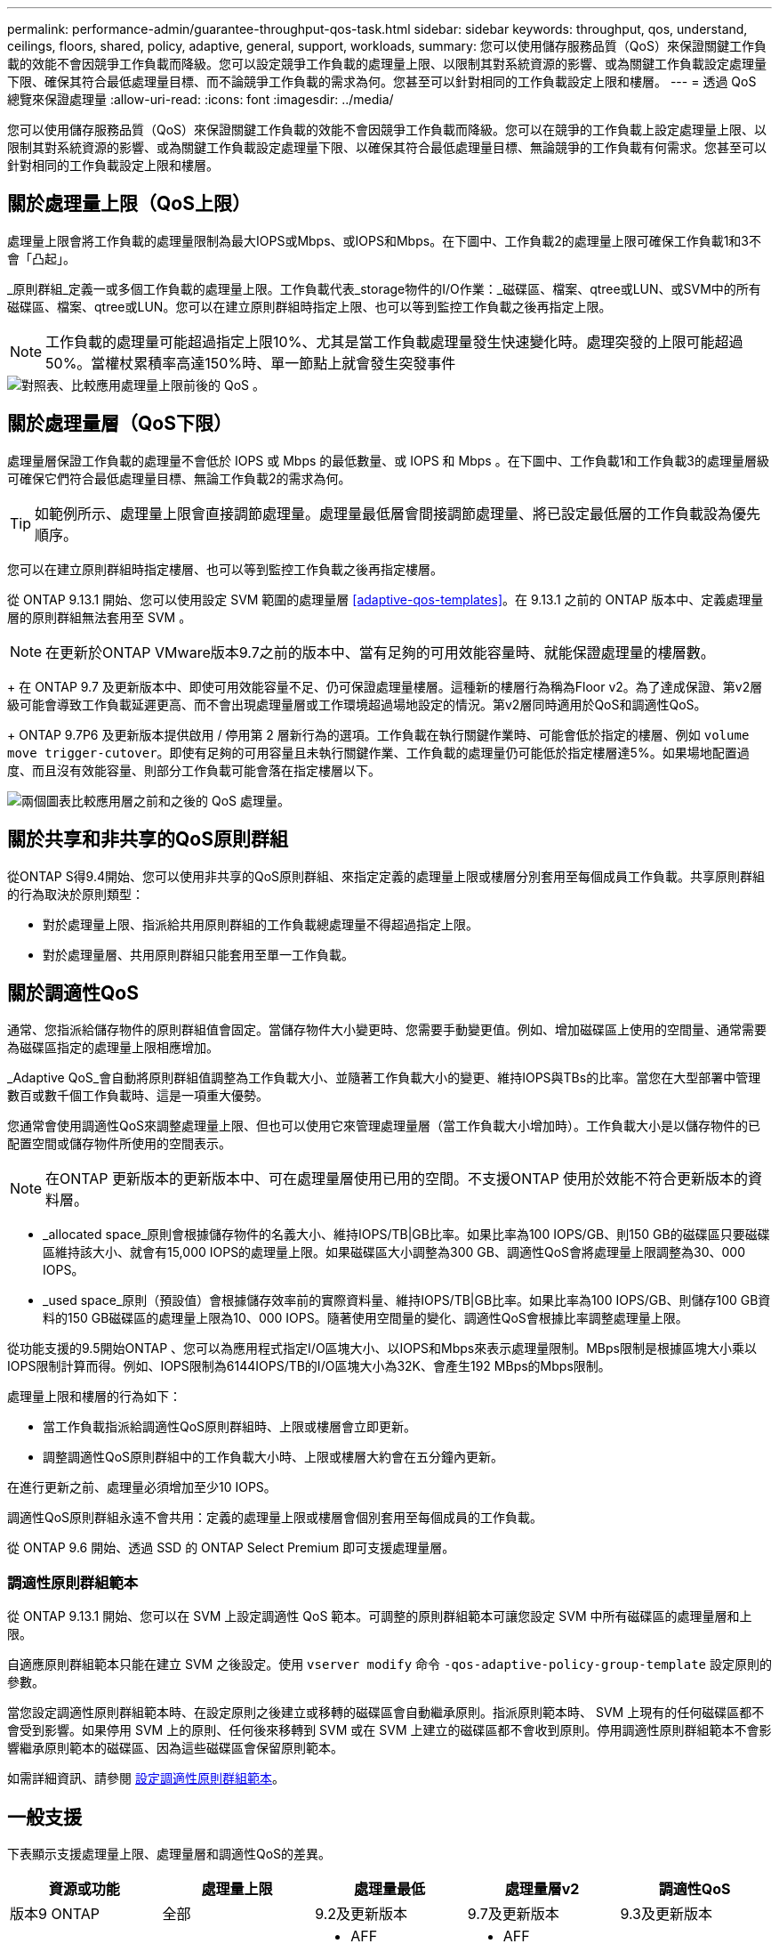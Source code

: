 ---
permalink: performance-admin/guarantee-throughput-qos-task.html 
sidebar: sidebar 
keywords: throughput, qos, understand, ceilings, floors, shared, policy, adaptive, general, support, workloads, 
summary: 您可以使用儲存服務品質（QoS）來保證關鍵工作負載的效能不會因競爭工作負載而降級。您可以設定競爭工作負載的處理量上限、以限制其對系統資源的影響、或為關鍵工作負載設定處理量下限、確保其符合最低處理量目標、而不論競爭工作負載的需求為何。您甚至可以針對相同的工作負載設定上限和樓層。 
---
= 透過 QoS 總覽來保證處理量
:allow-uri-read: 
:icons: font
:imagesdir: ../media/


[role="lead"]
您可以使用儲存服務品質（QoS）來保證關鍵工作負載的效能不會因競爭工作負載而降級。您可以在競爭的工作負載上設定處理量上限、以限制其對系統資源的影響、或為關鍵工作負載設定處理量下限、以確保其符合最低處理量目標、無論競爭的工作負載有何需求。您甚至可以針對相同的工作負載設定上限和樓層。



== 關於處理量上限（QoS上限）

處理量上限會將工作負載的處理量限制為最大IOPS或Mbps、或IOPS和Mbps。在下圖中、工作負載2的處理量上限可確保工作負載1和3不會「凸起」。

_原則群組_定義一或多個工作負載的處理量上限。工作負載代表_storage物件的I/O作業：_磁碟區、檔案、qtree或LUN、或SVM中的所有磁碟區、檔案、qtree或LUN。您可以在建立原則群組時指定上限、也可以等到監控工作負載之後再指定上限。


NOTE: 工作負載的處理量可能超過指定上限10%、尤其是當工作負載處理量發生快速變化時。處理突發的上限可能超過50%。當權杖累積率高達150%時、單一節點上就會發生突發事件

image::../media/qos-ceiling.gif[對照表、比較應用處理量上限前後的 QoS 。]



== 關於處理量層（QoS下限）

處理量層保證工作負載的處理量不會低於 IOPS 或 Mbps 的最低數量、或 IOPS 和 Mbps 。在下圖中、工作負載1和工作負載3的處理量層級可確保它們符合最低處理量目標、無論工作負載2的需求為何。


TIP: 如範例所示、處理量上限會直接調節處理量。處理量最低層會間接調節處理量、將已設定最低層的工作負載設為優先順序。

您可以在建立原則群組時指定樓層、也可以等到監控工作負載之後再指定樓層。

從 ONTAP 9.13.1 開始、您可以使用設定 SVM 範圍的處理量層 <<adaptive-qos-templates>>。在 9.13.1 之前的 ONTAP 版本中、定義處理量層的原則群組無法套用至 SVM 。


NOTE: 在更新於ONTAP VMware版本9.7之前的版本中、當有足夠的可用效能容量時、就能保證處理量的樓層數。

+ 在 ONTAP 9.7 及更新版本中、即使可用效能容量不足、仍可保證處理量樓層。這種新的樓層行為稱為Floor v2。為了達成保證、第v2層級可能會導致工作負載延遲更高、而不會出現處理量層或工作環境超過場地設定的情況。第v2層同時適用於QoS和調適性QoS。

+ ONTAP 9.7P6 及更新版本提供啟用 / 停用第 2 層新行為的選項。工作負載在執行關鍵作業時、可能會低於指定的樓層、例如 `volume move trigger-cutover`。即使有足夠的可用容量且未執行關鍵作業、工作負載的處理量仍可能低於指定樓層達5%。如果場地配置過度、而且沒有效能容量、則部分工作負載可能會落在指定樓層以下。

image::../media/qos-floor.gif[兩個圖表比較應用層之前和之後的 QoS 處理量。]



== 關於共享和非共享的QoS原則群組

從ONTAP S得9.4開始、您可以使用非共享的QoS原則群組、來指定定義的處理量上限或樓層分別套用至每個成員工作負載。共享原則群組的行為取決於原則類型：

* 對於處理量上限、指派給共用原則群組的工作負載總處理量不得超過指定上限。
* 對於處理量層、共用原則群組只能套用至單一工作負載。




== 關於調適性QoS

通常、您指派給儲存物件的原則群組值會固定。當儲存物件大小變更時、您需要手動變更值。例如、增加磁碟區上使用的空間量、通常需要為磁碟區指定的處理量上限相應增加。

_Adaptive QoS_會自動將原則群組值調整為工作負載大小、並隨著工作負載大小的變更、維持IOPS與TBs的比率。當您在大型部署中管理數百或數千個工作負載時、這是一項重大優勢。

您通常會使用調適性QoS來調整處理量上限、但也可以使用它來管理處理量層（當工作負載大小增加時）。工作負載大小是以儲存物件的已配置空間或儲存物件所使用的空間表示。


NOTE: 在ONTAP 更新版本的更新版本中、可在處理量層使用已用的空間。不支援ONTAP 使用於效能不符合更新版本的資料層。

* _allocated space_原則會根據儲存物件的名義大小、維持IOPS/TB|GB比率。如果比率為100 IOPS/GB、則150 GB的磁碟區只要磁碟區維持該大小、就會有15,000 IOPS的處理量上限。如果磁碟區大小調整為300 GB、調適性QoS會將處理量上限調整為30、000 IOPS。
* _used space_原則（預設值）會根據儲存效率前的實際資料量、維持IOPS/TB|GB比率。如果比率為100 IOPS/GB、則儲存100 GB資料的150 GB磁碟區的處理量上限為10、000 IOPS。隨著使用空間量的變化、調適性QoS會根據比率調整處理量上限。


從功能支援的9.5開始ONTAP 、您可以為應用程式指定I/O區塊大小、以IOPS和Mbps來表示處理量限制。MBps限制是根據區塊大小乘以IOPS限制計算而得。例如、IOPS限制為6144IOPS/TB的I/O區塊大小為32K、會產生192 MBps的Mbps限制。

處理量上限和樓層的行為如下：

* 當工作負載指派給調適性QoS原則群組時、上限或樓層會立即更新。
* 調整調適性QoS原則群組中的工作負載大小時、上限或樓層大約會在五分鐘內更新。


在進行更新之前、處理量必須增加至少10 IOPS。

調適性QoS原則群組永遠不會共用：定義的處理量上限或樓層會個別套用至每個成員的工作負載。

從 ONTAP 9.6 開始、透過 SSD 的 ONTAP Select Premium 即可支援處理量層。



=== 調適性原則群組範本

從 ONTAP 9.13.1 開始、您可以在 SVM 上設定調適性 QoS 範本。可調整的原則群組範本可讓您設定 SVM 中所有磁碟區的處理量層和上限。

自適應原則群組範本只能在建立 SVM 之後設定。使用 `vserver modify` 命令 `-qos-adaptive-policy-group-template` 設定原則的參數。

當您設定調適性原則群組範本時、在設定原則之後建立或移轉的磁碟區會自動繼承原則。指派原則範本時、 SVM 上現有的任何磁碟區都不會受到影響。如果停用 SVM 上的原則、任何後來移轉到 SVM 或在 SVM 上建立的磁碟區都不會收到原則。停用調適性原則群組範本不會影響繼承原則範本的磁碟區、因為這些磁碟區會保留原則範本。

如需詳細資訊、請參閱 xref:../performance-admin/adaptive-policy-template-task.html[設定調適性原則群組範本]。



== 一般支援

下表顯示支援處理量上限、處理量層和調適性QoS的差異。

|===
| 資源或功能 | 處理量上限 | 處理量最低 | 處理量層v2 | 調適性QoS 


 a| 
版本9 ONTAP
 a| 
全部
 a| 
9.2及更新版本
 a| 
9.7及更新版本
 a| 
9.3及更新版本



 a| 
平台
 a| 
全部
 a| 
* AFF
* C190 *
* 採用SSD *的高階版ONTAP Select

 a| 
* AFF
* C190
* 搭載SSD的高階版ONTAP Select

 a| 
全部



 a| 
通訊協定
 a| 
全部
 a| 
全部
 a| 
全部
 a| 
全部



 a| 
FabricPool
 a| 
是的
 a| 
是的、如果分層原則設定為「無」、而且雲端中沒有區塊。
 a| 
是的、如果分層原則設定為「無」、而且雲端中沒有區塊。
 a| 
是的



 a| 
SnapMirror同步
 a| 
是的
 a| 
否
 a| 
否
 a| 
是的

|===
\*C190 與 ONTAP Select 支援始於 ONTAP 9.6 版本。



== 處理量上限支援的工作負載

下表顯示ONTAP 支援各個版本的工作負載、以支援不同版本的處理量上限。不支援根磁碟區、負載共用鏡像和資料保護鏡像。

|===
| 工作負載支援-上限 | 部分9.0 ONTAP | 部分9.1 ONTAP | 部分9.2 ONTAP | 部分9.3 ONTAP | ONTAP 9.4 - 9.7 | 更新版本ONTAP 


 a| 
Volume
 a| 
是的
 a| 
是的
 a| 
是的
 a| 
是的
 a| 
是的
 a| 
是的



 a| 
檔案
 a| 
是的
 a| 
是的
 a| 
是的
 a| 
是的
 a| 
是的
 a| 
是的



 a| 
LUN
 a| 
是的
 a| 
是的
 a| 
是的
 a| 
是的
 a| 
是的
 a| 
是的



 a| 
SVM
 a| 
是的
 a| 
是的
 a| 
是的
 a| 
是的
 a| 
是的
 a| 
是的



 a| 
流通量FlexGroup
 a| 
否
 a| 
否
 a| 
否
 a| 
是的
 a| 
是的
 a| 
是的



 a| 
qtree *
 a| 
否
 a| 
否
 a| 
否
 a| 
否
 a| 
否
 a| 
是的



 a| 
每個原則群組有多個工作負載
 a| 
是的
 a| 
是的
 a| 
是的
 a| 
是的
 a| 
是的
 a| 
是的



 a| 
非共用原則群組
 a| 
否
 a| 
否
 a| 
否
 a| 
否
 a| 
是的
 a| 
是的

|===
\* 從 ONTAP 9.8 開始、 FlexVol 的 qtree 和啟用 NFS 的 FlexGroup 磁碟區都支援 NFS 存取。從ONTAP 推出支援SMB的支援範圍起、FlexVol 從推出支援SMB的功能、即可從功能支援功能支援使用功能的功能性功能、從功能性功能表中的qtree和FlexGroup 功能表中、存取SMB。



== 處理量層的支援工作負載

下表顯示ONTAP 支援各個版本之資料中心的工作負載。不支援根磁碟區、負載共用鏡像和資料保護鏡像。

|===
| 工作負載支援- Floor | 部分9.2 ONTAP | 部分9.3 ONTAP | ONTAP 9.4 - 9.7 | ONTAP 9.8 - 9.13.0 | ONTAP 9.13.1 及更新版本 


| Volume | 是的 | 是的 | 是的 | 是的 | 是的 


| 檔案 | 否 | 是的 | 是的 | 是的 | 是的 


| LUN | 是的 | 是的 | 是的 | 是的 | 是的 


| SVM | 否 | 否 | 否 | 否 | 是的 


| 流通量FlexGroup | 否 | 否 | 是的 | 是的 | 是的 


| qtree * | 否 | 否 | 否 | 是的 | 是的 


| 每個原則群組有多個工作負載 | 否 | 否 | 是的 | 是的 | 是的 


| 非共用原則群組 | 否 | 否 | 是的 | 是的 | 是的 
|===
\* 從 ONTAP 9.8 開始、 FlexVol 的 qtree 和啟用 NFS 的 FlexGroup 磁碟區都支援 NFS 存取。從ONTAP 推出支援SMB的支援範圍起、FlexVol 從推出支援SMB的功能、即可從功能支援功能支援使用功能的功能性功能、從功能性功能表中的qtree和FlexGroup 功能表中、存取SMB。



== 支援調適性QoS的工作負載

下表顯示ONTAP 支援各更新版本的調適性QoS的工作負載。不支援根磁碟區、負載共用鏡像和資料保護鏡像。

|===
| 工作負載支援：調適性QoS | 部分9.3 ONTAP | ONTAP 9.4 - 9.13.0 | ONTAP 9.13.1 及更新版本 


| Volume | 是的 | 是的 | 是的 


| 檔案 | 否 | 是的 | 是的 


| LUN | 否 | 是的 | 是的 


| SVM | 否 | 否 | 是的 


| 流通量FlexGroup | 否 | 是的 | 是的 


| 每個原則群組有多個工作負載 | 是的 | 是的 | 是的 


| 非共用原則群組 | 是的 | 是的 | 是的 
|===


== 工作負載和原則群組的最大數量

下表顯示ONTAP 各個版本的工作負載和原則群組數量上限。

|===
| 工作負載支援 | ONTAP 9.3 及更早版本 | 更新版本ONTAP 


 a| 
每個叢集的工作負載上限
 a| 
12、000
 a| 
40、000



 a| 
每個節點的工作負載上限
 a| 
12、000
 a| 
40、000



 a| 
原則群組上限
 a| 
12、000
 a| 
12、000

|===